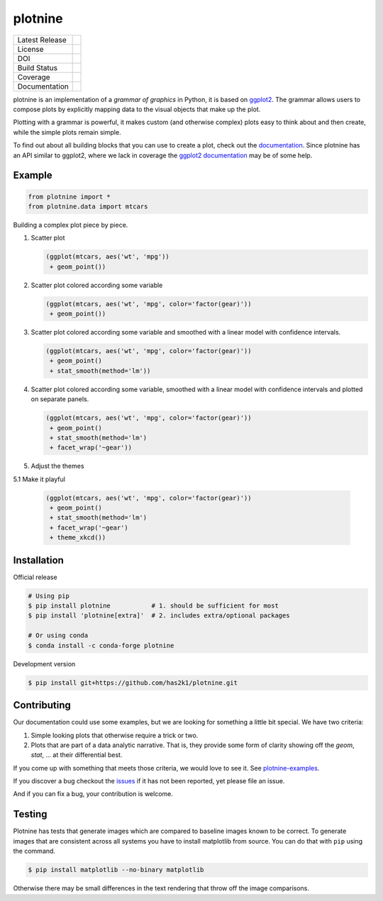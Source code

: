 ########
plotnine
########

=================    =================
Latest Release       |release|_
License              |license|_
DOI                  |doi|_
Build Status         |buildstatus|_
Coverage             |coverage|_
Documentation        |documentation|_
=================    =================

.. raw:: html

      <img src="https://github.com/has2k1/plotnine/blob/main/doc/images/logo-180.png" align="right"'>

plotnine is an implementation of a *grammar of graphics* in Python,
it is based on ggplot2_. The grammar allows users to compose plots
by explicitly mapping data to the visual objects that make up the
plot.

Plotting with a grammar is powerful, it makes custom (and otherwise
complex) plots easy to think about and then create, while the
simple plots remain simple.

To find out about all building blocks that you can use to create a
plot, check out the documentation_. Since plotnine has an API
similar to ggplot2, where we lack in coverage the
`ggplot2 documentation`_ may be of some help.

Example
-------

.. code:: python

    from plotnine import *
    from plotnine.data import mtcars

Building a complex plot piece by piece.

1. Scatter plot

   .. code:: python

       (ggplot(mtcars, aes('wt', 'mpg'))
        + geom_point())

   .. figure:: ./doc/images/readme-image-1.png

2. Scatter plot colored according some variable

   .. code:: python

       (ggplot(mtcars, aes('wt', 'mpg', color='factor(gear)'))
        + geom_point())

   .. figure:: ./doc/images/readme-image-2.png

3. Scatter plot colored according some variable and
   smoothed with a linear model with confidence intervals.

   .. code:: python

       (ggplot(mtcars, aes('wt', 'mpg', color='factor(gear)'))
        + geom_point()
        + stat_smooth(method='lm'))

   .. figure:: ./doc/images/readme-image-3.png

4. Scatter plot colored according some variable,
   smoothed with a linear model with confidence intervals and
   plotted on separate panels.

   .. code:: python

       (ggplot(mtcars, aes('wt', 'mpg', color='factor(gear)'))
        + geom_point()
        + stat_smooth(method='lm')
        + facet_wrap('~gear'))

   .. figure:: ./doc/images/readme-image-4.png

5. Adjust the themes

5.1 Make it playful

   .. code:: python

       (ggplot(mtcars, aes('wt', 'mpg', color='factor(gear)'))
        + geom_point()
        + stat_smooth(method='lm')
        + facet_wrap('~gear')
        + theme_xkcd())

   .. figure:: ./doc/images/readme-image-5.png

Installation
------------

Official release

.. code-block:: console

    # Using pip
    $ pip install plotnine           # 1. should be sufficient for most
    $ pip install 'plotnine[extra]'  # 2. includes extra/optional packages

    # Or using conda
    $ conda install -c conda-forge plotnine


Development version

.. code-block:: console

    $ pip install git+https://github.com/has2k1/plotnine.git

Contributing
------------
Our documentation could use some examples, but we are looking for something
a little bit special. We have two criteria:

1. Simple looking plots that otherwise require a trick or two.
2. Plots that are part of a data analytic narrative. That is, they provide
   some form of clarity showing off the `geom`, `stat`, ... at their
   differential best.

If you come up with something that meets those criteria, we would love to
see it. See plotnine-examples_.

If you discover a bug checkout the issues_ if it has not been reported,
yet please file an issue.

And if you can fix a bug, your contribution is welcome.

Testing
-------

Plotnine has tests that generate images which are compared to baseline images known
to be correct. To generate images that are consistent across all systems you have
to install matplotlib from source. You can do that with ``pip`` using the command.

.. code-block:: console

    $ pip install matplotlib --no-binary matplotlib

Otherwise there may be small differences in the text rendering that throw off the
image comparisons.

.. |release| image:: https://img.shields.io/pypi/v/plotnine.svg
.. _release: https://pypi.python.org/pypi/plotnine

.. |license| image:: https://img.shields.io/pypi/l/plotnine.svg
.. _license: https://pypi.python.org/pypi/plotnine

.. |buildstatus| image:: https://github.com/has2k1/plotnine/workflows/build/badge.svg?branch=main
.. _buildstatus: https://github.com/has2k1/plotnine/actions?query=branch%3Amain+workflow%3A%22build%22

.. |coverage| image:: https://codecov.io /github/has2k1/plotnine/coverage.svg?branch=main
.. _coverage: https://codecov.io/github/has2k1/plotnine?branch=main

.. |documentation| image:: https://readthedocs.org/projects/plotnine/badge/?version=latest
.. _documentation: https://plotnine.readthedocs.io/en/latest/

.. |doi| image:: https://zenodo.org/badge/89276692.svg
.. _doi: https://zenodo.org/badge/latestdoi/89276692

.. _ggplot2: https://github.com/tidyverse/ggplot2

.. _`ggplot2 documentation`: http://ggplot2.tidyverse.org/reference/index.html

.. _issues: https://github.com/has2k1/plotnine/issues

.. _plotnine-examples: https://github.com/has2k1/plotnine-examples
